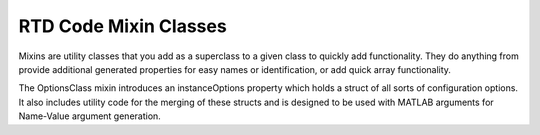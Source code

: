 RTD Code Mixin Classes
======================

Mixins are utility classes that you add as a superclass to a given class to quickly add
functionality. They do anything from provide additional generated properties for easy
names or identification, or add quick array functionality.

.. mat:autoclass:: utils.NamedClass
   :show-inheritance:
   :members:
   :undoc-members:

The OptionsClass mixin introduces an instanceOptions property which holds a struct of
all sorts of configuration options. It also includes utility code for the merging of
these structs and is designed to be used with MATLAB arguments for Name-Value argument
generation.

.. mat:autoclass:: utils.OptionsClass
   :show-inheritance:
   :members:
   :undoc-members:

.. mat:autoclass:: utils.+mixins.UUIDbase
   :show-inheritance:
   :members:
   :undoc-members:
